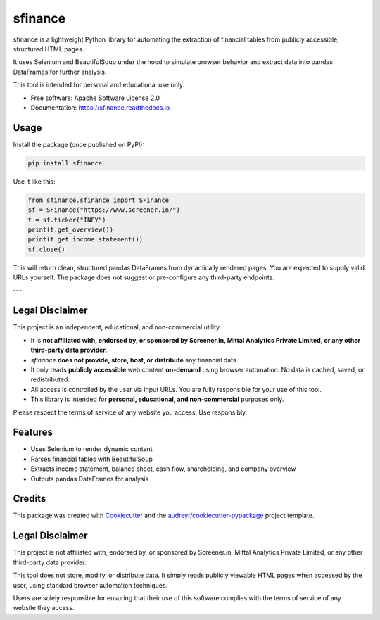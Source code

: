 ========
sfinance
========

.. image:: https://img.shields.io/pypi/v/sfinance.svg
        :target: https://pypi.python.org/pypi/sfinance

.. image:: https://readthedocs.org/projects/sfinance/badge/?version=latest
        :target: https://sfinance.readthedocs.io/en/latest/?version=latest
        :alt: Documentation Status

sfinance is a lightweight Python library for automating the extraction of financial tables from publicly accessible, structured HTML pages.

It uses Selenium and BeautifulSoup under the hood to simulate browser behavior and extract data into pandas DataFrames for further analysis.

This tool is intended for personal and educational use only.

* Free software: Apache Software License 2.0
* Documentation: https://sfinance.readthedocs.io


Usage
-----

Install the package (once published on PyPI):

.. code-block:: shell

    pip install sfinance

Use it like this:

.. code-block:: python

    from sfinance.sfinance import SFinance
    sf = SFinance("https://www.screener.in/")
    t = sf.ticker("INFY")
    print(t.get_overview())
    print(t.get_income_statement())
    sf.close()

This will return clean, structured pandas DataFrames from dynamically rendered pages. You are expected to supply valid URLs yourself. The package does not suggest or pre-configure any third-party endpoints.

---

Legal Disclaimer
----------------

This project is an independent, educational, and non-commercial utility.

- It is **not affiliated with, endorsed by, or sponsored by Screener.in, Mittal Analytics Private Limited, or any other third-party data provider**.
- `sfinance` **does not provide, store, host, or distribute** any financial data.
- It only reads **publicly accessible** web content **on-demand** using browser automation. No data is cached, saved, or redistributed.
- All access is controlled by the user via input URLs. You are fully responsible for your use of this tool.
- This library is intended for **personal, educational, and non-commercial** purposes only.

Please respect the terms of service of any website you access. Use responsibly.



Features
--------

* Uses Selenium to render dynamic content
* Parses financial tables with BeautifulSoup
* Extracts income statement, balance sheet, cash flow, shareholding, and company overview
* Outputs pandas DataFrames for analysis

Credits
-------

This package was created with Cookiecutter_ and the `audreyr/cookiecutter-pypackage`_ project template.

.. _Cookiecutter: https://github.com/audreyr/cookiecutter
.. _`audreyr/cookiecutter-pypackage`: https://github.com/audreyr/cookiecutter-pypackage

Legal Disclaimer
----------------

This project is not affiliated with, endorsed by, or sponsored by Screener.in, Mittal Analytics Private Limited, or any other third-party data provider.

This tool does not store, modify, or distribute data. It simply reads publicly viewable HTML pages when accessed by the user, using standard browser automation techniques.

Users are solely responsible for ensuring that their use of this software complies with the terms of service of any website they access.

